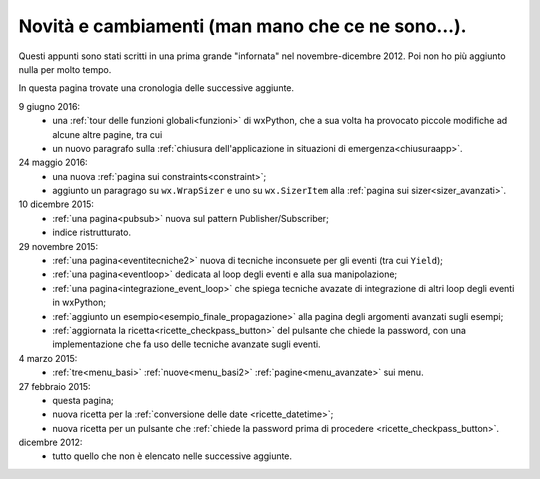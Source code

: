 .. _whatsnew:


Novità e cambiamenti (man mano che ce ne sono...).
==================================================

Questi appunti sono stati scritti in una prima grande "infornata" nel novembre-dicembre 2012. Poi non ho più aggiunto nulla per molto tempo. 

In questa pagina trovate una cronologia delle successive aggiunte. 

9 giugno 2016:
  - una :ref:`tour delle funzioni globali<funzioni>` di wxPython, che a sua volta ha provocato piccole modifiche ad alcune altre pagine, tra cui
  - un nuovo paragrafo sulla :ref:`chiusura dell'applicazione in situazioni di emergenza<chiusuraapp>`.

24 maggio 2016:
  - una nuova :ref:`pagina sui constraints<constraint>`;
  - aggiunto un paragrago su ``wx.WrapSizer`` e uno su ``wx.SizerItem`` alla :ref:`pagina sui sizer<sizer_avanzati>`. 
  
10 dicembre 2015:
  - :ref:`una pagina<pubsub>` nuova sul pattern Publisher/Subscriber;
  - indice ristrutturato.
  
29 novembre 2015:
  - :ref:`una pagina<eventitecniche2>` nuova di tecniche inconsuete per gli eventi (tra cui ``Yield``);
  - :ref:`una pagina<eventloop>` dedicata al loop degli eventi e alla sua manipolazione;
  - :ref:`una pagina<integrazione_event_loop>` che spiega tecniche avazate di integrazione di altri loop degli eventi in wxPython;
  - :ref:`aggiunto un esempio<esempio_finale_propagazione>` alla pagina degli argomenti avanzati sugli esempi;
  - :ref:`aggiornata la ricetta<ricette_checkpass_button>` del pulsante che chiede la password, con una implementazione che fa uso delle tecniche avanzate sugli eventi. 

4 marzo 2015:
  - :ref:`tre<menu_basi>` :ref:`nuove<menu_basi2>` :ref:`pagine<menu_avanzate>` sui menu.

27 febbraio 2015: 
  - questa pagina; 
  - nuova ricetta per la :ref:`conversione delle date <ricette_datetime>`;
  - nuova ricetta per un pulsante che :ref:`chiede la password prima di procedere <ricette_checkpass_button>`.

dicembre 2012:
  - tutto quello che non è elencato nelle successive aggiunte.
